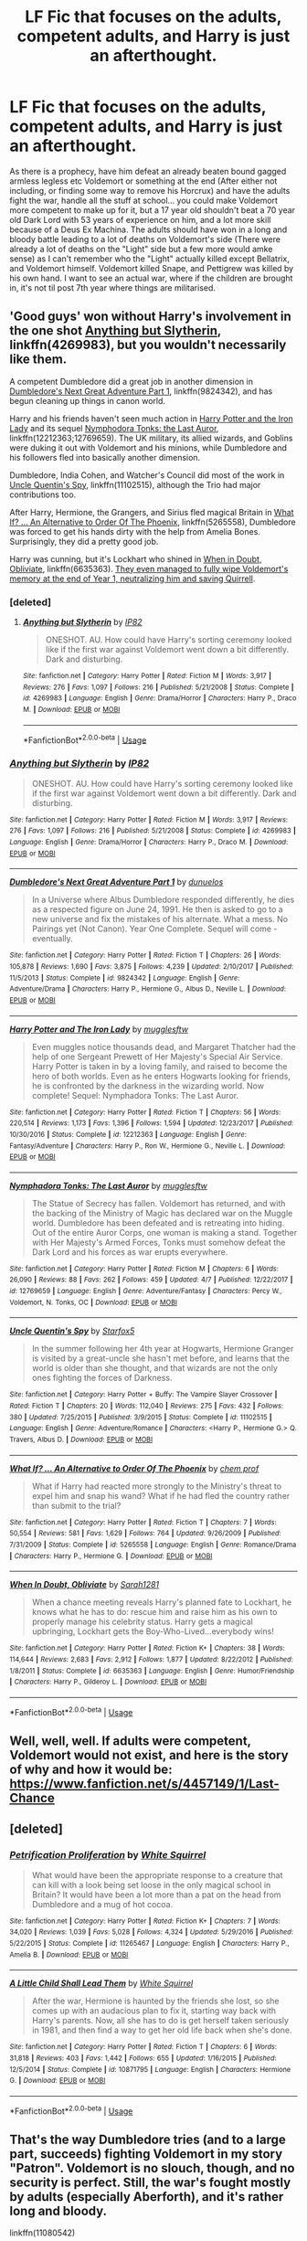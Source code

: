 #+TITLE: LF Fic that focuses on the adults, competent adults, and Harry is just an afterthought.

* LF Fic that focuses on the adults, competent adults, and Harry is just an afterthought.
:PROPERTIES:
:Author: LittenInAScarf
:Score: 8
:DateUnix: 1533558947.0
:DateShort: 2018-Aug-06
:FlairText: Request
:END:
As there is a prophecy, have him defeat an already beaten bound gagged armless legless etc Voldemort or something at the end (After either not including, or finding some way to remove his Horcrux) and have the adults fight the war, handle all the stuff at school... you could make Voldemort more competent to make up for it, but a 17 year old shouldn't beat a 70 year old Dark Lord with 53 years of experience on him, and a lot more skill because of a Deus Ex Machina. The adults should have won in a long and bloody battle leading to a lot of deaths on Voldemort's side (There were already a lot of deaths on the "Light" side but a few more would amke sense) as I can't remember who the "Light" actually killed except Bellatrix, and Voldemort himself. Voldemort killed Snape, and Pettigrew was killed by his own hand. I want to see an actual war, where if the children are brought in, it's not til post 7th year where things are militarised.


** 'Good guys' won without Harry's involvement in the one shot [[https://www.fanfiction.net/s/4269983/1/Anything-but-Slytherin][Anything but Slytherin]], linkffn(4269983), but you wouldn't necessarily like them.

A competent Dumbledore did a great job in another dimension in [[https://www.fanfiction.net/s/9824342/1/Dumbledore-s-Next-Great-Adventure-Part-1][Dumbledore's Next Great Adventure Part 1]], linkffn(9824342), and has begun cleaning up things in canon world.

Harry and his friends haven't seen much action in [[https://www.fanfiction.net/s/12212363/1/Harry-Potter-and-The-Iron-Lady][Harry Potter and the Iron Lady]] and its sequel [[https://www.fanfiction.net/s/12769659/1/Nymphadora-Tonks-The-Last-Auror][Nymphodora Tonks: the Last Auror]], linkffn(12212363;12769659). The UK military, its allied wizards, and Goblins were duking it out with Voldemort and his minions, while Dumbledore and his followers fled into basically another dimension.

Dumbledore, India Cohen, and Watcher's Council did most of the work in [[https://www.fanfiction.net/s/11102515/1/Uncle-Quentin-s-Spy][Uncle Quentin's Spy]], linkffn(11102515), although the Trio had major contributions too.

After Harry, Hermione, the Grangers, and Sirius fled magical Britain in [[https://www.fanfiction.net/s/5265558/1/What-If-An-Alternative-to-Order-Of-The-Phoenix][What If? ... An Alternative to Order Of The Phoenix]], linkffn(5265558), Dumbledore was forced to get his hands dirty with the help from Amelia Bones. Surprisingly, they did a pretty good job.

Harry was cunning, but it's Lockhart who shined in [[https://www.fanfiction.net/s/6635363/1/When-In-Doubt-Obliviate][When in Doubt, Obliviate]], linkffn(6635363). [[/spoiler][They even managed to fully wipe Voldemort's memory at the end of Year 1, neutralizing him and saving Quirrell]].
:PROPERTIES:
:Author: InquisitorCOC
:Score: 8
:DateUnix: 1533576166.0
:DateShort: 2018-Aug-06
:END:

*** [deleted]
:PROPERTIES:
:Score: 7
:DateUnix: 1533603031.0
:DateShort: 2018-Aug-07
:END:

**** [[https://www.fanfiction.net/s/4269983/1/][*/Anything but Slytherin/*]] by [[https://www.fanfiction.net/u/888655/IP82][/IP82/]]

#+begin_quote
  ONESHOT. AU. How could have Harry's sorting ceremony looked like if the first war against Voldemort went down a bit differently. Dark and disturbing.
#+end_quote

^{/Site/:} ^{fanfiction.net} ^{*|*} ^{/Category/:} ^{Harry} ^{Potter} ^{*|*} ^{/Rated/:} ^{Fiction} ^{M} ^{*|*} ^{/Words/:} ^{3,917} ^{*|*} ^{/Reviews/:} ^{276} ^{*|*} ^{/Favs/:} ^{1,097} ^{*|*} ^{/Follows/:} ^{216} ^{*|*} ^{/Published/:} ^{5/21/2008} ^{*|*} ^{/Status/:} ^{Complete} ^{*|*} ^{/id/:} ^{4269983} ^{*|*} ^{/Language/:} ^{English} ^{*|*} ^{/Genre/:} ^{Drama/Horror} ^{*|*} ^{/Characters/:} ^{Harry} ^{P.,} ^{Draco} ^{M.} ^{*|*} ^{/Download/:} ^{[[http://www.ff2ebook.com/old/ffn-bot/index.php?id=4269983&source=ff&filetype=epub][EPUB]]} ^{or} ^{[[http://www.ff2ebook.com/old/ffn-bot/index.php?id=4269983&source=ff&filetype=mobi][MOBI]]}

--------------

*FanfictionBot*^{2.0.0-beta} | [[https://github.com/tusing/reddit-ffn-bot/wiki/Usage][Usage]]
:PROPERTIES:
:Author: FanfictionBot
:Score: 1
:DateUnix: 1533603038.0
:DateShort: 2018-Aug-07
:END:


*** [[https://www.fanfiction.net/s/4269983/1/][*/Anything but Slytherin/*]] by [[https://www.fanfiction.net/u/888655/IP82][/IP82/]]

#+begin_quote
  ONESHOT. AU. How could have Harry's sorting ceremony looked like if the first war against Voldemort went down a bit differently. Dark and disturbing.
#+end_quote

^{/Site/:} ^{fanfiction.net} ^{*|*} ^{/Category/:} ^{Harry} ^{Potter} ^{*|*} ^{/Rated/:} ^{Fiction} ^{M} ^{*|*} ^{/Words/:} ^{3,917} ^{*|*} ^{/Reviews/:} ^{276} ^{*|*} ^{/Favs/:} ^{1,097} ^{*|*} ^{/Follows/:} ^{216} ^{*|*} ^{/Published/:} ^{5/21/2008} ^{*|*} ^{/Status/:} ^{Complete} ^{*|*} ^{/id/:} ^{4269983} ^{*|*} ^{/Language/:} ^{English} ^{*|*} ^{/Genre/:} ^{Drama/Horror} ^{*|*} ^{/Characters/:} ^{Harry} ^{P.,} ^{Draco} ^{M.} ^{*|*} ^{/Download/:} ^{[[http://www.ff2ebook.com/old/ffn-bot/index.php?id=4269983&source=ff&filetype=epub][EPUB]]} ^{or} ^{[[http://www.ff2ebook.com/old/ffn-bot/index.php?id=4269983&source=ff&filetype=mobi][MOBI]]}

--------------

[[https://www.fanfiction.net/s/9824342/1/][*/Dumbledore's Next Great Adventure Part 1/*]] by [[https://www.fanfiction.net/u/2198557/dunuelos][/dunuelos/]]

#+begin_quote
  In a Universe where Albus Dumbledore responded differently, he dies as a respected figure on June 24, 1991. He then is asked to go to a new universe and fix the mistakes of his alternate. What a mess. No Pairings yet (Not Canon). Year One Complete. Sequel will come - eventually.
#+end_quote

^{/Site/:} ^{fanfiction.net} ^{*|*} ^{/Category/:} ^{Harry} ^{Potter} ^{*|*} ^{/Rated/:} ^{Fiction} ^{T} ^{*|*} ^{/Chapters/:} ^{26} ^{*|*} ^{/Words/:} ^{105,878} ^{*|*} ^{/Reviews/:} ^{1,690} ^{*|*} ^{/Favs/:} ^{3,875} ^{*|*} ^{/Follows/:} ^{4,239} ^{*|*} ^{/Updated/:} ^{2/10/2017} ^{*|*} ^{/Published/:} ^{11/5/2013} ^{*|*} ^{/Status/:} ^{Complete} ^{*|*} ^{/id/:} ^{9824342} ^{*|*} ^{/Language/:} ^{English} ^{*|*} ^{/Genre/:} ^{Adventure/Drama} ^{*|*} ^{/Characters/:} ^{Harry} ^{P.,} ^{Hermione} ^{G.,} ^{Albus} ^{D.,} ^{Neville} ^{L.} ^{*|*} ^{/Download/:} ^{[[http://www.ff2ebook.com/old/ffn-bot/index.php?id=9824342&source=ff&filetype=epub][EPUB]]} ^{or} ^{[[http://www.ff2ebook.com/old/ffn-bot/index.php?id=9824342&source=ff&filetype=mobi][MOBI]]}

--------------

[[https://www.fanfiction.net/s/12212363/1/][*/Harry Potter and The Iron Lady/*]] by [[https://www.fanfiction.net/u/4497458/mugglesftw][/mugglesftw/]]

#+begin_quote
  Even muggles notice thousands dead, and Margaret Thatcher had the help of one Sergeant Prewett of Her Majesty's Special Air Service. Harry Potter is taken in by a loving family, and raised to become the hero of both worlds. Even as he enters Hogwarts looking for friends, he is confronted by the darkness in the wizarding world. Now complete! Sequel: Nymphadora Tonks: The Last Auror.
#+end_quote

^{/Site/:} ^{fanfiction.net} ^{*|*} ^{/Category/:} ^{Harry} ^{Potter} ^{*|*} ^{/Rated/:} ^{Fiction} ^{T} ^{*|*} ^{/Chapters/:} ^{56} ^{*|*} ^{/Words/:} ^{220,514} ^{*|*} ^{/Reviews/:} ^{1,173} ^{*|*} ^{/Favs/:} ^{1,396} ^{*|*} ^{/Follows/:} ^{1,594} ^{*|*} ^{/Updated/:} ^{12/23/2017} ^{*|*} ^{/Published/:} ^{10/30/2016} ^{*|*} ^{/Status/:} ^{Complete} ^{*|*} ^{/id/:} ^{12212363} ^{*|*} ^{/Language/:} ^{English} ^{*|*} ^{/Genre/:} ^{Fantasy/Adventure} ^{*|*} ^{/Characters/:} ^{Harry} ^{P.,} ^{Ron} ^{W.,} ^{Hermione} ^{G.,} ^{Neville} ^{L.} ^{*|*} ^{/Download/:} ^{[[http://www.ff2ebook.com/old/ffn-bot/index.php?id=12212363&source=ff&filetype=epub][EPUB]]} ^{or} ^{[[http://www.ff2ebook.com/old/ffn-bot/index.php?id=12212363&source=ff&filetype=mobi][MOBI]]}

--------------

[[https://www.fanfiction.net/s/12769659/1/][*/Nymphadora Tonks: The Last Auror/*]] by [[https://www.fanfiction.net/u/4497458/mugglesftw][/mugglesftw/]]

#+begin_quote
  The Statue of Secrecy has fallen. Voldemort has returned, and with the backing of the Ministry of Magic has declared war on the Muggle world. Dumbledore has been defeated and is retreating into hiding. Out of the entire Auror Corps, one woman is making a stand. Together with Her Majesty's Armed Forces, Tonks must somehow defeat the Dark Lord and his forces as war erupts everywhere.
#+end_quote

^{/Site/:} ^{fanfiction.net} ^{*|*} ^{/Category/:} ^{Harry} ^{Potter} ^{*|*} ^{/Rated/:} ^{Fiction} ^{M} ^{*|*} ^{/Chapters/:} ^{6} ^{*|*} ^{/Words/:} ^{26,090} ^{*|*} ^{/Reviews/:} ^{88} ^{*|*} ^{/Favs/:} ^{262} ^{*|*} ^{/Follows/:} ^{459} ^{*|*} ^{/Updated/:} ^{4/7} ^{*|*} ^{/Published/:} ^{12/22/2017} ^{*|*} ^{/id/:} ^{12769659} ^{*|*} ^{/Language/:} ^{English} ^{*|*} ^{/Genre/:} ^{Adventure/Fantasy} ^{*|*} ^{/Characters/:} ^{Percy} ^{W.,} ^{Voldemort,} ^{N.} ^{Tonks,} ^{OC} ^{*|*} ^{/Download/:} ^{[[http://www.ff2ebook.com/old/ffn-bot/index.php?id=12769659&source=ff&filetype=epub][EPUB]]} ^{or} ^{[[http://www.ff2ebook.com/old/ffn-bot/index.php?id=12769659&source=ff&filetype=mobi][MOBI]]}

--------------

[[https://www.fanfiction.net/s/11102515/1/][*/Uncle Quentin's Spy/*]] by [[https://www.fanfiction.net/u/2548648/Starfox5][/Starfox5/]]

#+begin_quote
  In the summer following her 4th year at Hogwarts, Hermione Granger is visited by a great-uncle she hasn't met before, and learns that the world is older than she thought, and that wizards are not the only ones fighting the forces of Darkness.
#+end_quote

^{/Site/:} ^{fanfiction.net} ^{*|*} ^{/Category/:} ^{Harry} ^{Potter} ^{+} ^{Buffy:} ^{The} ^{Vampire} ^{Slayer} ^{Crossover} ^{*|*} ^{/Rated/:} ^{Fiction} ^{T} ^{*|*} ^{/Chapters/:} ^{20} ^{*|*} ^{/Words/:} ^{112,040} ^{*|*} ^{/Reviews/:} ^{275} ^{*|*} ^{/Favs/:} ^{432} ^{*|*} ^{/Follows/:} ^{380} ^{*|*} ^{/Updated/:} ^{7/25/2015} ^{*|*} ^{/Published/:} ^{3/9/2015} ^{*|*} ^{/Status/:} ^{Complete} ^{*|*} ^{/id/:} ^{11102515} ^{*|*} ^{/Language/:} ^{English} ^{*|*} ^{/Genre/:} ^{Adventure/Romance} ^{*|*} ^{/Characters/:} ^{<Harry} ^{P.,} ^{Hermione} ^{G.>} ^{Q.} ^{Travers,} ^{Albus} ^{D.} ^{*|*} ^{/Download/:} ^{[[http://www.ff2ebook.com/old/ffn-bot/index.php?id=11102515&source=ff&filetype=epub][EPUB]]} ^{or} ^{[[http://www.ff2ebook.com/old/ffn-bot/index.php?id=11102515&source=ff&filetype=mobi][MOBI]]}

--------------

[[https://www.fanfiction.net/s/5265558/1/][*/What If? ... An Alternative to Order Of The Phoenix/*]] by [[https://www.fanfiction.net/u/769110/chem-prof][/chem prof/]]

#+begin_quote
  What if Harry had reacted more strongly to the Ministry's threat to expel him and snap his wand? What if he had fled the country rather than submit to the trial?
#+end_quote

^{/Site/:} ^{fanfiction.net} ^{*|*} ^{/Category/:} ^{Harry} ^{Potter} ^{*|*} ^{/Rated/:} ^{Fiction} ^{T} ^{*|*} ^{/Chapters/:} ^{7} ^{*|*} ^{/Words/:} ^{50,554} ^{*|*} ^{/Reviews/:} ^{581} ^{*|*} ^{/Favs/:} ^{1,629} ^{*|*} ^{/Follows/:} ^{764} ^{*|*} ^{/Updated/:} ^{9/26/2009} ^{*|*} ^{/Published/:} ^{7/31/2009} ^{*|*} ^{/Status/:} ^{Complete} ^{*|*} ^{/id/:} ^{5265558} ^{*|*} ^{/Language/:} ^{English} ^{*|*} ^{/Genre/:} ^{Romance/Drama} ^{*|*} ^{/Characters/:} ^{Harry} ^{P.,} ^{Hermione} ^{G.} ^{*|*} ^{/Download/:} ^{[[http://www.ff2ebook.com/old/ffn-bot/index.php?id=5265558&source=ff&filetype=epub][EPUB]]} ^{or} ^{[[http://www.ff2ebook.com/old/ffn-bot/index.php?id=5265558&source=ff&filetype=mobi][MOBI]]}

--------------

[[https://www.fanfiction.net/s/6635363/1/][*/When In Doubt, Obliviate/*]] by [[https://www.fanfiction.net/u/674180/Sarah1281][/Sarah1281/]]

#+begin_quote
  When a chance meeting reveals Harry's planned fate to Lockhart, he knows what he has to do: rescue him and raise him as his own to properly manage his celebrity status. Harry gets a magical upbringing, Lockhart gets the Boy-Who-Lived...everybody wins!
#+end_quote

^{/Site/:} ^{fanfiction.net} ^{*|*} ^{/Category/:} ^{Harry} ^{Potter} ^{*|*} ^{/Rated/:} ^{Fiction} ^{K+} ^{*|*} ^{/Chapters/:} ^{38} ^{*|*} ^{/Words/:} ^{114,644} ^{*|*} ^{/Reviews/:} ^{2,683} ^{*|*} ^{/Favs/:} ^{2,912} ^{*|*} ^{/Follows/:} ^{1,877} ^{*|*} ^{/Updated/:} ^{8/22/2012} ^{*|*} ^{/Published/:} ^{1/8/2011} ^{*|*} ^{/Status/:} ^{Complete} ^{*|*} ^{/id/:} ^{6635363} ^{*|*} ^{/Language/:} ^{English} ^{*|*} ^{/Genre/:} ^{Humor/Friendship} ^{*|*} ^{/Characters/:} ^{Harry} ^{P.,} ^{Gilderoy} ^{L.} ^{*|*} ^{/Download/:} ^{[[http://www.ff2ebook.com/old/ffn-bot/index.php?id=6635363&source=ff&filetype=epub][EPUB]]} ^{or} ^{[[http://www.ff2ebook.com/old/ffn-bot/index.php?id=6635363&source=ff&filetype=mobi][MOBI]]}

--------------

*FanfictionBot*^{2.0.0-beta} | [[https://github.com/tusing/reddit-ffn-bot/wiki/Usage][Usage]]
:PROPERTIES:
:Author: FanfictionBot
:Score: 1
:DateUnix: 1533576188.0
:DateShort: 2018-Aug-06
:END:


** Well, well, well. If adults were competent, Voldemort would not exist, and here is the story of why and how it would be: [[https://www.fanfiction.net/s/4457149/1/Last-Chance]]
:PROPERTIES:
:Author: sorc
:Score: 2
:DateUnix: 1533576626.0
:DateShort: 2018-Aug-06
:END:


** [deleted]
:PROPERTIES:
:Score: 2
:DateUnix: 1533567741.0
:DateShort: 2018-Aug-06
:END:

*** [[https://www.fanfiction.net/s/11265467/1/][*/Petrification Proliferation/*]] by [[https://www.fanfiction.net/u/5339762/White-Squirrel][/White Squirrel/]]

#+begin_quote
  What would have been the appropriate response to a creature that can kill with a look being set loose in the only magical school in Britain? It would have been a lot more than a pat on the head from Dumbledore and a mug of hot cocoa.
#+end_quote

^{/Site/:} ^{fanfiction.net} ^{*|*} ^{/Category/:} ^{Harry} ^{Potter} ^{*|*} ^{/Rated/:} ^{Fiction} ^{K+} ^{*|*} ^{/Chapters/:} ^{7} ^{*|*} ^{/Words/:} ^{34,020} ^{*|*} ^{/Reviews/:} ^{1,039} ^{*|*} ^{/Favs/:} ^{5,028} ^{*|*} ^{/Follows/:} ^{4,324} ^{*|*} ^{/Updated/:} ^{5/29/2016} ^{*|*} ^{/Published/:} ^{5/22/2015} ^{*|*} ^{/Status/:} ^{Complete} ^{*|*} ^{/id/:} ^{11265467} ^{*|*} ^{/Language/:} ^{English} ^{*|*} ^{/Characters/:} ^{Harry} ^{P.,} ^{Amelia} ^{B.} ^{*|*} ^{/Download/:} ^{[[http://www.ff2ebook.com/old/ffn-bot/index.php?id=11265467&source=ff&filetype=epub][EPUB]]} ^{or} ^{[[http://www.ff2ebook.com/old/ffn-bot/index.php?id=11265467&source=ff&filetype=mobi][MOBI]]}

--------------

[[https://www.fanfiction.net/s/10871795/1/][*/A Little Child Shall Lead Them/*]] by [[https://www.fanfiction.net/u/5339762/White-Squirrel][/White Squirrel/]]

#+begin_quote
  After the war, Hermione is haunted by the friends she lost, so she comes up with an audacious plan to fix it, starting way back with Harry's parents. Now, all she has to do is get herself taken seriously in 1981, and then find a way to get her old life back when she's done.
#+end_quote

^{/Site/:} ^{fanfiction.net} ^{*|*} ^{/Category/:} ^{Harry} ^{Potter} ^{*|*} ^{/Rated/:} ^{Fiction} ^{T} ^{*|*} ^{/Chapters/:} ^{6} ^{*|*} ^{/Words/:} ^{31,818} ^{*|*} ^{/Reviews/:} ^{403} ^{*|*} ^{/Favs/:} ^{1,442} ^{*|*} ^{/Follows/:} ^{655} ^{*|*} ^{/Updated/:} ^{1/16/2015} ^{*|*} ^{/Published/:} ^{12/5/2014} ^{*|*} ^{/Status/:} ^{Complete} ^{*|*} ^{/id/:} ^{10871795} ^{*|*} ^{/Language/:} ^{English} ^{*|*} ^{/Characters/:} ^{Hermione} ^{G.} ^{*|*} ^{/Download/:} ^{[[http://www.ff2ebook.com/old/ffn-bot/index.php?id=10871795&source=ff&filetype=epub][EPUB]]} ^{or} ^{[[http://www.ff2ebook.com/old/ffn-bot/index.php?id=10871795&source=ff&filetype=mobi][MOBI]]}

--------------

*FanfictionBot*^{2.0.0-beta} | [[https://github.com/tusing/reddit-ffn-bot/wiki/Usage][Usage]]
:PROPERTIES:
:Author: FanfictionBot
:Score: 2
:DateUnix: 1533567752.0
:DateShort: 2018-Aug-06
:END:


** That's the way Dumbledore tries (and to a large part, succeeds) fighting Voldemort in my story "Patron". Voldemort is no slouch, though, and no security is perfect. Still, the war's fought mostly by adults (especially Aberforth), and it's rather long and bloody.

linkffn(11080542)
:PROPERTIES:
:Author: Starfox5
:Score: 2
:DateUnix: 1533570073.0
:DateShort: 2018-Aug-06
:END:

*** [[https://www.fanfiction.net/s/11080542/1/][*/Patron/*]] by [[https://www.fanfiction.net/u/2548648/Starfox5][/Starfox5/]]

#+begin_quote
  In an Alternate Universe where muggleborns are a tiny minority and stuck as third-class citizens, formally aligning herself with her best friend, the famous boy-who-lived, seemed a good idea. It did a lot to help Hermione's status in the exotic society of a fantastic world so very different from her own. And it allowed both of them to fight for a better life and better Britain.
#+end_quote

^{/Site/:} ^{fanfiction.net} ^{*|*} ^{/Category/:} ^{Harry} ^{Potter} ^{*|*} ^{/Rated/:} ^{Fiction} ^{M} ^{*|*} ^{/Chapters/:} ^{61} ^{*|*} ^{/Words/:} ^{542,678} ^{*|*} ^{/Reviews/:} ^{1,202} ^{*|*} ^{/Favs/:} ^{1,437} ^{*|*} ^{/Follows/:} ^{1,373} ^{*|*} ^{/Updated/:} ^{4/23/2016} ^{*|*} ^{/Published/:} ^{2/28/2015} ^{*|*} ^{/Status/:} ^{Complete} ^{*|*} ^{/id/:} ^{11080542} ^{*|*} ^{/Language/:} ^{English} ^{*|*} ^{/Genre/:} ^{Drama/Romance} ^{*|*} ^{/Characters/:} ^{<Harry} ^{P.,} ^{Hermione} ^{G.>} ^{Albus} ^{D.,} ^{Aberforth} ^{D.} ^{*|*} ^{/Download/:} ^{[[http://www.ff2ebook.com/old/ffn-bot/index.php?id=11080542&source=ff&filetype=epub][EPUB]]} ^{or} ^{[[http://www.ff2ebook.com/old/ffn-bot/index.php?id=11080542&source=ff&filetype=mobi][MOBI]]}

--------------

*FanfictionBot*^{2.0.0-beta} | [[https://github.com/tusing/reddit-ffn-bot/wiki/Usage][Usage]]
:PROPERTIES:
:Author: FanfictionBot
:Score: 1
:DateUnix: 1533570079.0
:DateShort: 2018-Aug-06
:END:


*** STARFOX that sounds so exciting! :)

Yes it is very wrong of people to make Starfox have -1 points!!! He is fulfilling the request of the thread!
:PROPERTIES:
:Score: 0
:DateUnix: 1533574369.0
:DateShort: 2018-Aug-06
:END:


*** u/DrunkBystander:
#+begin_quote
  Dumbledore tries (and to a large part, succeeds) fighting Voldemort in my story "Patron".
#+end_quote

You have a very strange understanding of competence. In “Patron” Dumbledore knew about Riddle's preparations through Harry's visions and still was totally unprepared for the final attack.

I don't think “Hermione saves the day” is what the topic starter is looking for.
:PROPERTIES:
:Author: DrunkBystander
:Score: 0
:DateUnix: 1533574339.0
:DateShort: 2018-Aug-06
:END:

**** The lion's share of the fighting was done by adults on Dumbledore's command - Aurors, Order members, and his brother - while he did his best to protect and shelter the kids - just what the OP wanted. That he wasn't completely successful at that is something to be expected when going up against Voldemort, even with some (limited) intel thanks to Harry's Visions.

Hermione was a crucial component of Dumbledore's plans, but without Dumbledore, she wouldn't have been able to do anything. Dumbledore was the one who planned everything.
:PROPERTIES:
:Author: Starfox5
:Score: -1
:DateUnix: 1533577446.0
:DateShort: 2018-Aug-06
:END:

***** u/DrunkBystander:
#+begin_quote
  you could make Voldemort more competent to make up for it, but a 17 year old shouldn't beat a 70 year old Dark Lord with 53 years of experience on him, and a lot more skill because of a Deus Ex Machina.
#+end_quote

And:

#+begin_quote
  Hermione was a crucial component of Dumbledore's plans
#+end_quote

Like Harry was a crucial component of Dumbledore's plans in the Canon.
:PROPERTIES:
:Author: DrunkBystander
:Score: 3
:DateUnix: 1533581054.0
:DateShort: 2018-Aug-06
:END:


** Promises trilogy from Robin4. I don't know how classic is it, so sorry if everybody knows it (as they should).

Sirius is the secret holder and he didn't become traitor so the war is still ongoing and quite real. The enemy is a real threat. linkffn(Promises Unbroken)
:PROPERTIES:
:Author: FlameMary
:Score: 1
:DateUnix: 1533798122.0
:DateShort: 2018-Aug-09
:END:

*** [[https://www.fanfiction.net/s/1248431/1/][*/Promises Unbroken/*]] by [[https://www.fanfiction.net/u/22909/Robin4][/Robin4/]]

#+begin_quote
  Sirius Black remained the Secret Keeper and everything he feared came to pass. Ten years later, James and Lily live, Harry attends Hogwarts, and Voldemort remains...yet the world is different and nothing is as it seems. AU, updated for HBP.
#+end_quote

^{/Site/:} ^{fanfiction.net} ^{*|*} ^{/Category/:} ^{Harry} ^{Potter} ^{*|*} ^{/Rated/:} ^{Fiction} ^{T} ^{*|*} ^{/Chapters/:} ^{41} ^{*|*} ^{/Words/:} ^{170,882} ^{*|*} ^{/Reviews/:} ^{3,152} ^{*|*} ^{/Favs/:} ^{3,622} ^{*|*} ^{/Follows/:} ^{972} ^{*|*} ^{/Updated/:} ^{10/6/2003} ^{*|*} ^{/Published/:} ^{2/24/2003} ^{*|*} ^{/Status/:} ^{Complete} ^{*|*} ^{/id/:} ^{1248431} ^{*|*} ^{/Language/:} ^{English} ^{*|*} ^{/Genre/:} ^{Drama/Adventure} ^{*|*} ^{/Characters/:} ^{Sirius} ^{B.,} ^{Remus} ^{L.,} ^{James} ^{P.,} ^{Severus} ^{S.} ^{*|*} ^{/Download/:} ^{[[http://www.ff2ebook.com/old/ffn-bot/index.php?id=1248431&source=ff&filetype=epub][EPUB]]} ^{or} ^{[[http://www.ff2ebook.com/old/ffn-bot/index.php?id=1248431&source=ff&filetype=mobi][MOBI]]}

--------------

*FanfictionBot*^{2.0.0-beta} | [[https://github.com/tusing/reddit-ffn-bot/wiki/Usage][Usage]]
:PROPERTIES:
:Author: FanfictionBot
:Score: 1
:DateUnix: 1533798146.0
:DateShort: 2018-Aug-09
:END:
